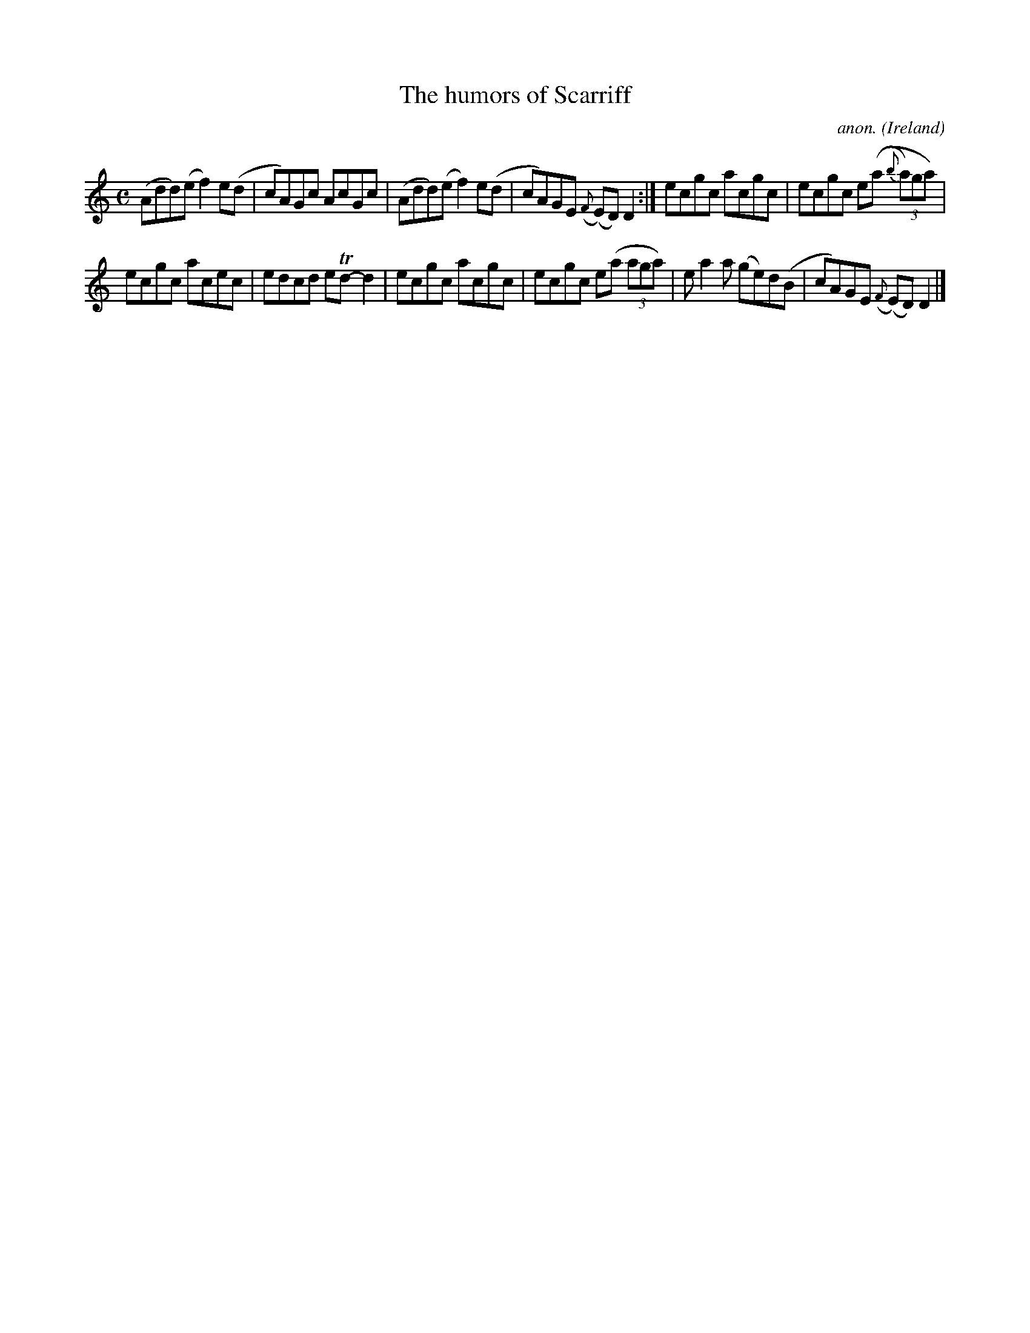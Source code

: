 X:776
T:The humors of Scarriff
C:anon.
O:Ireland
B:Francis O'Neill: "The Dance Music of Ireland" (1907) no. 776
R:Reel
m:Tn = (3n/o/n/
M:C
L:1/8
K:Ddor
(Add)(e f2)e(d|cA)Gc AcGc|(Add)(e f2)e(d|cA)GE ({F}(E)D)D2:|ecgc acgc|ecgc e((a {b}(3a)ga)|
ecgc acec|edcd eTd-d2|ecgc acgc|ecgc e(a (3aga)|ea2a (ge)d(B|cA)GE ({F}(E)D)D2|]
